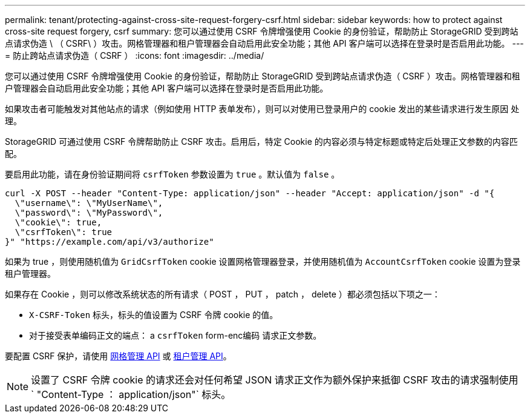 ---
permalink: tenant/protecting-against-cross-site-request-forgery-csrf.html 
sidebar: sidebar 
keywords: how to protect against cross-site request forgery, csrf 
summary: 您可以通过使用 CSRF 令牌增强使用 Cookie 的身份验证，帮助防止 StorageGRID 受到跨站点请求伪造 \ （ CSRF\ ）攻击。网格管理器和租户管理器会自动启用此安全功能；其他 API 客户端可以选择在登录时是否启用此功能。 
---
= 防止跨站点请求伪造（ CSRF ）
:icons: font
:imagesdir: ../media/


[role="lead"]
您可以通过使用 CSRF 令牌增强使用 Cookie 的身份验证，帮助防止 StorageGRID 受到跨站点请求伪造（ CSRF ）攻击。网格管理器和租户管理器会自动启用此安全功能；其他 API 客户端可以选择在登录时是否启用此功能。

如果攻击者可能触发对其他站点的请求（例如使用 HTTP 表单发布），则可以对使用已登录用户的 cookie 发出的某些请求进行发生原因 处理。

StorageGRID 可通过使用 CSRF 令牌帮助防止 CSRF 攻击。启用后，特定 Cookie 的内容必须与特定标题或特定后处理正文参数的内容匹配。

要启用此功能，请在身份验证期间将 `csrfToken` 参数设置为 `true` 。默认值为 `false` 。

[listing]
----
curl -X POST --header "Content-Type: application/json" --header "Accept: application/json" -d "{
  \"username\": \"MyUserName\",
  \"password\": \"MyPassword\",
  \"cookie\": true,
  \"csrfToken\": true
}" "https://example.com/api/v3/authorize"
----
如果为 true ，则使用随机值为 `GridCsrfToken` cookie 设置网格管理器登录，并使用随机值为 `AccountCsrfToken` cookie 设置为登录租户管理器。

如果存在 Cookie ，则可以修改系统状态的所有请求（ POST ， PUT ， patch ， delete ）都必须包括以下项之一：

* `X-CSRF-Token` 标头，标头的值设置为 CSRF 令牌 cookie 的值。
* 对于接受表单编码正文的端点： a `csrfToken` form-enc编码 请求正文参数。


要配置 CSRF 保护，请使用 xref:../admin/using-grid-management-api.adoc[网格管理 API] 或 xref:../tenant/understanding-tenant-management-api.adoc[租户管理 API]。


NOTE: 设置了 CSRF 令牌 cookie 的请求还会对任何希望 JSON 请求正文作为额外保护来抵御 CSRF 攻击的请求强制使用 ` "Content-Type ： application/json"` 标头。
